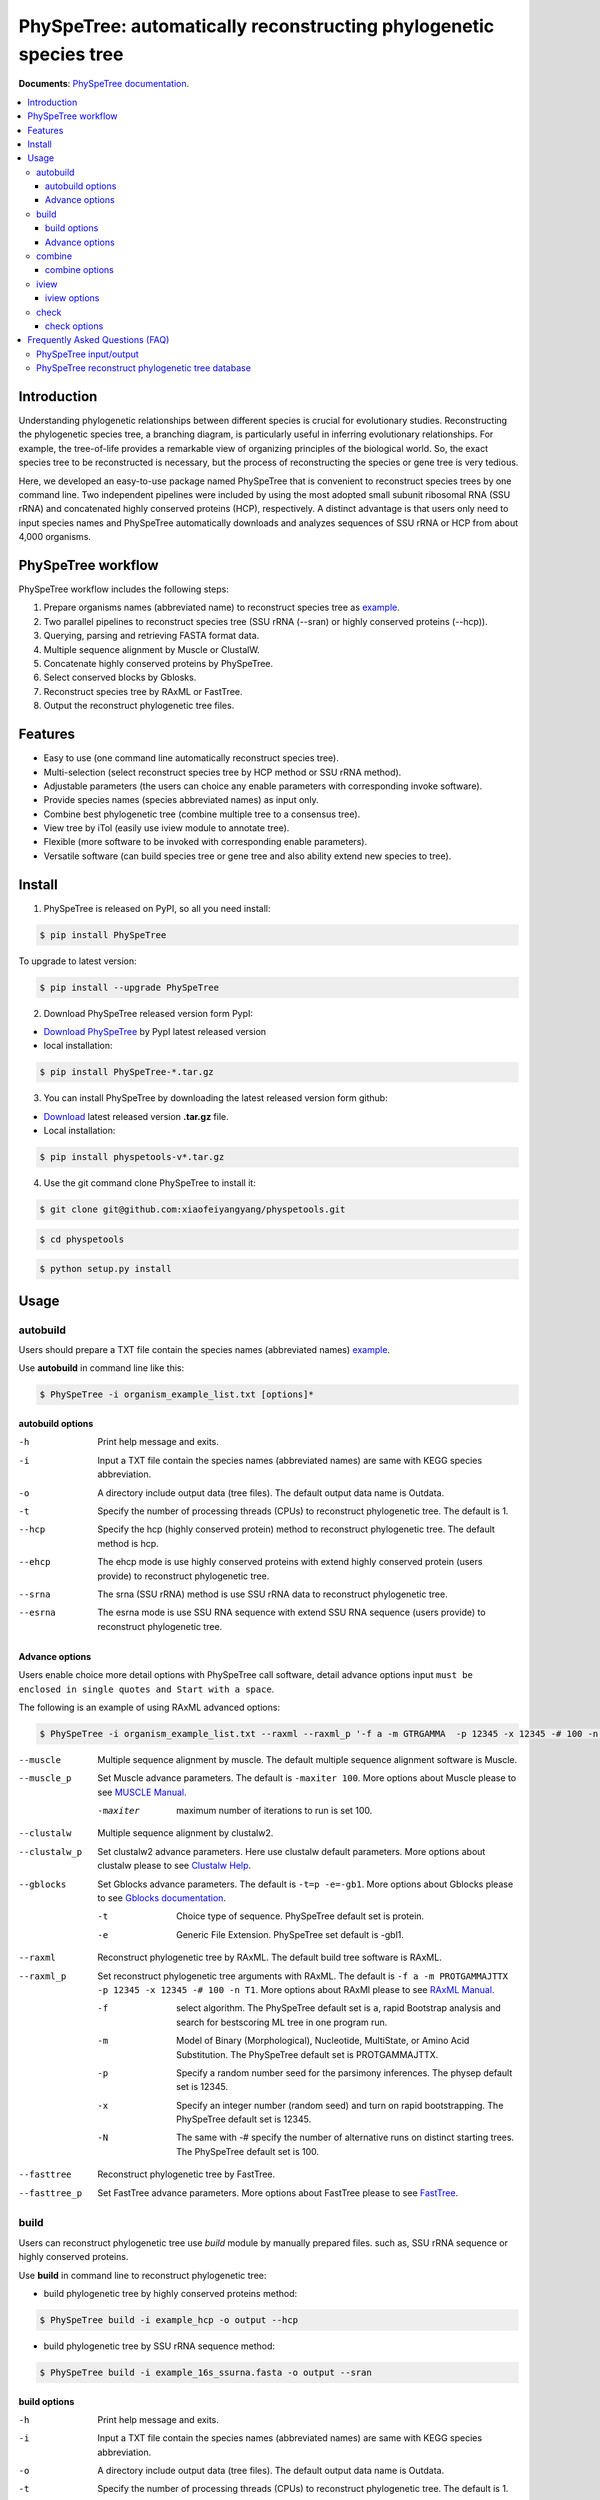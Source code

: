 PhySpeTree: automatically reconstructing phylogenetic species tree
==============================================================================

|PyPI version| |Docs| |License|


**Documents**: `PhySpeTree documentation <https://xiaofeiyangyang.github.io/physpetools>`_.

.. contents:: :local:


Introduction
------------------------------------------------------------------------------
Understanding phylogenetic relationships between different species is crucial for evolutionary studies. Reconstructing the
phylogenetic species tree, a branching diagram, is particularly useful in inferring evolutionary relationships. For example,
the tree-of-life provides a remarkable view of organizing principles of the biological world. So, the exact species tree to
be reconstructed is necessary, but the process of reconstructing the species or gene tree is very tedious.

Here, we developed an easy-to-use package named PhySpeTree that is convenient to reconstruct species trees by one command line.
Two independent pipelines were included by using the most adopted small subunit ribosomal RNA (SSU rRNA) and concatenated highly
conserved proteins (HCP), respectively. A distinct advantage is that users only need to input species names and PhySpeTree
automatically downloads and analyzes sequences of SSU rRNA or HCP from about 4,000 organisms.

PhySpeTree workflow
------------------------------------------------------------------------------

.. image:: https://github.com/xiaofeiyangyang/physpetools/blob/master/docs/docs/img/PhySpeTree_work_follow.png


PhySpeTree workflow includes the following steps:

1. Prepare organisms names (abbreviated name) to reconstruct species tree as `example <https://raw.githubusercontent.com/xiaofeiyangyang/physpetools/master/examples/organism_example_list.txt>`_.

2. Two parallel pipelines to reconstruct species tree (SSU rRNA (--sran) or highly conserved proteins (--hcp)).

3. Querying, parsing and retrieving FASTA format data.

4. Multiple sequence alignment by Muscle or ClustalW.

5. Concatenate highly conserved proteins by PhySpeTree.

6. Select conserved blocks by Gblosks.

7. Reconstruct species tree by RAxML or FastTree.

8. Output the reconstruct phylogenetic tree files.



Features
--------------------------------------------------------------------------------
- Easy to use (one command line automatically reconstruct species tree).

- Multi-selection (select reconstruct species tree by HCP method or SSU rRNA method).

- Adjustable parameters (the users can choice any enable parameters with corresponding invoke software).

- Provide species names (species abbreviated names) as input only.

- Combine best phylogenetic tree (combine multiple tree to a consensus tree).

- View tree by iTol (easily use iview module to annotate tree).

- Flexible (more software to be invoked with corresponding enable parameters).

- Versatile software (can build species tree or gene tree and also ability extend new species to tree).


Install
-------------------------------------------------------------------------------

1. PhySpeTree is released on PyPI, so all you need install:

.. code-block:: console

	$ pip install PhySpeTree

To upgrade to latest version:

.. code-block:: console

    $ pip install --upgrade PhySpeTree



2. Download PhySpeTree released version form PypI:

- `Download PhySpeTree <https://pypi.python.org/pypi/PhySpeTree/>`_ by PypI latest released version

- local installation:

.. code-block:: console

    $ pip install PhySpeTree-*.tar.gz

3. You can install PhySpeTree by downloading the latest released version form github:

- `Download <https://github.com/xiaofeiyangyang/physpetools/releases>`_ latest released version **.tar.gz** file.

- Local installation:

.. code-block:: console

    $ pip install physpetools-v*.tar.gz

4. Use the git command clone PhySpeTree to install it:

.. code-block:: console

    $ git clone git@github.com:xiaofeiyangyang/physpetools.git

.. code-block:: console

    $ cd physpetools

.. code-block:: console

    $ python setup.py install

Usage
-------------------------------------------------------------------------------

autobuild
^^^^^^^^^^^^^^^^^^^^

Users should prepare a TXT file contain the species names (abbreviated names) `example <https://raw.githubusercontent.com/xiaofeiyangyang/physpetools/master/examples/organism_example_list.txt>`_.

Use **autobuild** in command line like this:

.. code-block:: console

    $ PhySpeTree -i organism_example_list.txt [options]*


autobuild options
#####################

-h
    Print help message and exits.

-i
    Input a TXT file contain the species names (abbreviated names) are same with KEGG species abbreviation.

-o
    A directory include output data (tree files). The default output data name is Outdata.

-t
    Specify the number of processing threads (CPUs) to reconstruct phylogenetic tree. The default is 1.

--hcp

    Specify the hcp (highly conserved protein) method to reconstruct phylogenetic tree. The default method is hcp.

--ehcp

    The ehcp mode is use highly conserved proteins with extend highly conserved protein (users provide) to reconstruct phylogenetic tree.

--srna

    The srna (SSU rRNA) method is use SSU rRNA data to reconstruct phylogenetic tree.

--esrna

    The esrna mode is use SSU RNA sequence with extend SSU RNA sequence (users provide) to reconstruct phylogenetic tree.


Advance options
#####################

Users enable choice more detail options with PhySpeTree call software, detail advance options input
``must be enclosed in single quotes and Start with a space``.

The following is an example of using RAxML advanced options:

.. code-block:: console

    $ PhySpeTree -i organism_example_list.txt --raxml --raxml_p '-f a -m GTRGAMMA  -p 12345 -x 12345 -# 100 -n T1'

--muscle
    Multiple sequence alignment by muscle. The default multiple sequence alignment software is Muscle.


--muscle_p
    Set Muscle advance parameters. The default is ``-maxiter 100``. More options about Muscle please to see
    `MUSCLE Manual <http://www.drive5.com/muscle/manual/options.html>`_.

    -maxiter
        maximum number of iterations to run is set 100.

--clustalw
    Multiple sequence alignment by clustalw2.

--clustalw_p
    Set clustalw2 advance parameters. Here use clustalw default parameters. More options about clustalw
    please to see `Clustalw Help <http://www.clustal.org/download/clustalw_help.txt>`_.


--gblocks
    Set Gblocks advance parameters. The default is ``-t=p -e=-gb1``.
    More options about Gblocks please to see
    `Gblocks documentation <http://molevol.cmima.csic.es/castresana/Gblocks/Gblocks_documentation.html>`_.

    -t
        Choice type of sequence. PhySpeTree default set is protein.

    -e
        Generic File Extension. PhySpeTree set default is -gbl1.


--raxml
    Reconstruct phylogenetic tree by RAxML. The default build tree software is RAxML.

--raxml_p
    Set reconstruct phylogenetic tree arguments with RAxML. The default is ``-f a -m PROTGAMMAJTTX  -p 12345 -x 12345 -# 100 -n T1``.
    More options about RAxMl please to see `RAxML Manual <http://sco.h-its.org/exelixis/resource/download/NewManual.pdf>`_.

    -f
        select algorithm. The PhySpeTree default set is ``a``, rapid Bootstrap analysis and search for best­scoring ML tree in one program run.

    -m
        Model of Binary (Morphological), Nucleotide, Multi­State, or Amino Acid Substitution. The PhySpeTree default set is PROTGAMMAJTTX.

    -p
        Specify a random number seed for the parsimony inferences. The physep default set is 12345.

    -x
        Specify an integer number (random seed) and turn on rapid bootstrapping. The PhySpeTree default set is 12345.

    -N
        The same with -# specify the number of alternative runs on distinct starting trees. The PhySpeTree default set is 100.


--fasttree
    Reconstruct phylogenetic tree by FastTree.

--fasttree_p
    Set FastTree advance parameters. More options about FastTree
    please to see `FastTree <http://www.microbesonline.org/fasttree/>`_.

build
^^^^^^^^^^^^^^^^^^^^

Users can reconstruct phylogenetic tree use `build` module by manually prepared files. such as, SSU rRNA sequence or highly conserved proteins.

Use **build** in command line to reconstruct phylogenetic tree:

* build phylogenetic tree by highly conserved proteins method:


.. code-block:: console

    $ PhySpeTree build -i example_hcp -o output --hcp


* build phylogenetic tree by SSU rRNA sequence method:


.. code-block:: console

    $ PhySpeTree build -i example_16s_ssurna.fasta -o output --sran

build options
#####################

-h
    Print help message and exits.

-i
    Input a TXT file contain the species names (abbreviated names) are same with KEGG species abbreviation.

-o
    A directory include output data (tree files). The default output data name is Outdata.

-t
    Specify the number of processing threads (CPUs) to reconstruct phylogenetic tree. The default is 1.

--hcp

    Specify the hcp (highly conserved protein) method to reconstruct phylogenetic tree. The default method is hcp.

--srna

    The srna (SSU rRNA) method is use SSU rRNA data to reconstruct phylogenetic tree.





Advance options
#####################

Users enable choice more detail options with PhySpeTree call software, detail advance options input
``must be enclosed in single quotes and start with space``.

The following is an example of using RAxML advanced options:

.. code-block:: console

    $ PhySpeTree -i organism_example_list.txt --raxml --raxml_p ' -f a -m GTRGAMMA  -p 12345 -x 12345 -# 100 -n T1'

--muscle
    Multiple sequence alignment by muscle. The default multiple sequence alignment software is Muscle.


--muscle_p
    Set Muscle advance parameters. The default is ``-maxiter 100``. More options about Muscle please to see
    `MUSCLE Manual <http://www.drive5.com/muscle/manual/options.html>`_.

    -maxiter
        maximum number of iterations to run is set 100.

--clustalw
    Multiple sequence alignment by clustalw2.

--clustalw_p
    Set clustalw2 advance parameters. Here use clustalw2 default parameters. More options about clustalw2
    please to see `Clustalw Help <http://www.clustal.org/download/clustalw_help.txt>`_.


--gblocks
    Set Gblocks advance parameters. The default is ``-t=p -e=-gb1``.
    More options about Gblocks please to see
    `Gblocks documentation <http://molevol.cmima.csic.es/castresana/Gblocks/Gblocks_documentation.html>`_.

    -t
        Choice type of sequence. PhySpeTree default set is protein.

    -e
        Generic File Extension. PhySpeTree set default is -gbl1.


--raxml
    Reconstruct phylogenetic tree by RAxML. The default build tree software is RAxML.

--raxml_p
    Set reconstruct phylogenetic tree arguments with RAxML. The default is ``-f a -m PROTGAMMAJTTX  -p 12345 -x 12345 -# 100 -n T1``.
    More options about RAxMl please to see `RAxML Manual <http://sco.h-its.org/exelixis/resource/download/NewManual.pdf>`_.

    -f
        select algorithm. The PhySpeTree default set is ``a``, rapid Bootstrap analysis and search for best­scoring ML tree in one program run.

    -m
        Model of Binary (Morphological), Nucleotide, Multi­State, or Amino Acid Substitution. The PhySpeTree default set is PROTGAMMAJTTX.

    -p
        Specify a random number seed for the parsimony inferences. The physep default set is 12345.

    -x
        Specify an integer number (random seed) and turn on rapid bootstrapping. The PhySpeTree default set is 12345.

    -N
        The same with -# specify the number of alternative runs on distinct starting trees. The PhySpeTree default set is 100.


--fasttree
    Reconstruct phylogenetic tree by FastTree.

--fasttree_p
    Set FastTree advance parameters. More options about FastTree
    please to see `FastTree <http://www.microbesonline.org/fasttree/>`_.

combine
^^^^^^^^^^^^^^^^^^^^

The **combine** module for the consensus tree construction.


In Linux you can easy combine more tree to a tree file, for example:

.. code-block:: console

    $ cat tree1.tree tree2.tree > combineTree.tree


Use **combine** in command line like this:

.. code-block:: console

    $ PhySpeTree PhySpeTree combine -i combineTree.tree [options]*


combine options
#####################

-h
    Print help message and exits.

-i
    Input a tree file (PHYLIP format), which contain multiple tree.

-o
    A directory contain combined tree file. The default output data name is combineTree.

--mr
    Compute majority rule consensus tree.

--mre
    Compute extended majority rule consensus tree.

--strict
    Compute strict consensus tree.


iview
^^^^^^^^^^^^^^^^^^^^

Users can Annotating tree by `iview` module by iTol.


Use **iview** in command line like this:

.. code-block:: console

    $ PhySpeTree iview -i organism_example_list.txt --range


iview options
#####################


-h
    Print help message and exits.

-i
    Input a TXT file contain species names (abbreviated names) are same with KEGG species abbreviation.

-o
    A directory contain the generate configure files. The directory name is iview.

-r
    Annotating ranges by kingdom, phylum, class or order. The default is phylum.

-a
    Colored ranges by users assign, users can choice from [kingdom, phylum, class and order].

-l
    Change species labels from abbreviated names to full names.

check
^^^^^^^^^^^^^^^^^^^^

The `check` module design for check input organisms whether match in KEGG database or SILVA database.


.. code-block:: console

    $ PhySpeTree check -i organism_example_list.txt -out check --ehcp



check options
#####################



-h
    Print help message and exits.

-i
    Input a TXT file contain species names (abbreviated names) are same with KEGG species abbreviation.

-o
    A directory contain check result. The default directory name is check.

--hcp
    Check organisms whether supported by KEGG database.

--ehcp
    check input organisms prepare for extend autobuild tree module.

--srna
    Check organisms whether supported by SILVA database.


Frequently Asked Questions (FAQ)
--------------------------------------------------------------------------------

PhySpeTree input/output
^^^^^^^^^^^^^^^^^^^^^^^^^^^

**1.What preparation of users should does for PhySpeTree?**

The users should prepare a TXT file, which contain species name (abbreviated names are same with `KEGG database <http://www.genome.jp/kegg/catalog/org_list.html>`_.),
one line write one species name only. For example, `organism_example_list <https://gitlab.com/xiaoxiaoyang/physpetools/raw/master/examples/organism_example_list.txt>`_.
You can retrieve the Abbreviation of species names by `KEGG API <http://rest.kegg.jp/list/organism>`_.


**2.What's PhySpeTree output data mean?**

PhySpeTree output two data files, the one is a result file default names is `Outdata`, another is a `temp` file.

If you reconstruct phylogenetic tree by `--hcp` (highly conserved protein) method, the temp file sinclude three directory: ``conserved_protein``, ``muscle_alignment`` and ``concatenate``.
  + conserved_protein: Store the FASTA format files, which was highly conserved proteins retrieved from KEGG database.
  + alignment: Store the sequence files has been aligned.
  + concatenate: Include concatenated highly conserved proteins data (FASTA format) and selected conserved blocks data (\*.fasta-gb1 format file).

If you reconstruct phylogenetic tree by `--srna` (SSU rRNA) method, the temp files include two directory: ``rna_sequence`` and ``rna_alignment``.
  + rna_sequence: Store a file named rna_sequence.fasta, contain the SSU rRNA sequence retrieved from SILVA database.
  + ran_alignment: Store in the \*.fasta file is the sequence files has been aligned and the \*.fasta-gb1, \*fasta-gb1.html are select conserved blocks data (use Gblocks software),
    the \*.phy format file is converted from select conserved blocks data by PhySpeTree.

``NOTE:``

*Users can check the quality of every aspect of data by the corresponding temp files.*


PhySpeTree reconstruct phylogenetic tree database
^^^^^^^^^^^^^^^^^^^^^^^^^^^^^^^^^^^^^^^^^^^^^^^^^^^^
**what's the highly conserved proteins be used to reconstruct phylogenetic tree?**

PhySpeTree use 31 highly conserved proteins to reconstruct phylogenetic tree. This highly conserved proteins exclusion Horizontal Gene Transfers (HGTs) already.

**cite:**

 Ciccarelli F D, Doerks T, Von Mering C, et al. Toward automatic reconstruction of a highly resolved tree of life[J]. science, 2006, 311(5765): 1283-1287.

The 31 highly conserved proteins and corresponding KEGG database KO number as follow table:


====================================================   ==============      ===============
Protein Names                                          Eukaryotes KO       Prokaryotes KO
====================================================   ==============      ===============
DNA-directed RNA polymerase subunit alpha              K03040              K03040
Ribosomal protein L1                                   K02865              K02863
Leucyl-tRNA synthetase                                 K01869              K01869
Metal-dependent proteases with chaperone activity      K01409              K01409
Phenylalanine-tRNA synthethase alpha subunit           K01889              K01889
Predicted GTPase probable translation factor           K06942              K06942
Preprotein translocase subunit SecY                    K10956              K10956
Ribosomal protein L11                                  K02868              K02867
Ribosomal protein L13                                  K02873              K02871
Ribosomal protein L14                                  K02875              K02874
Ribosomal protein L15                                  K02877              K17437
Ribosomal protein L16/L10E                             K02866              K02872
Ribosomal protein L18                                  K02883              K02882
Ribosomal protein L22                                  K02891              K02890
Ribosomal protein L3                                   K02925              K02906
Ribosomal protein L5                                   K02932              K02931
Ribosomal protein L6P/L9E                              K02940              K02939
Ribosomal protein S11                                  K02949              K02948
Ribosomal protein S15P/S13E                            K02958              K02956
Ribosomal protein S17                                  K02962              K02961
Ribosomal protein S2                                   K02981              K02967
Ribosomal protein S3                                   K02985              K02982
Ribosomal protein S4                                   K02987              K02986
Ribosomal protein S5                                   K02989              K02988
Ribosomal protein S7                                   K02993              K02992
Ribosomal protein S8                                   K02995              K02994
Ribosomal protein S9                                   K02997              K02996
Seryl-tRNA synthetase                                  K01875              K01875
Arginyl-tRNA synthetase                                K01887              K01887
DNA-directed RNA polymerase beta subunit               K03043              K03043
Ribosomal protein S13                                  K02953              K02952
====================================================   ==============      ===============



**2.How the SSU rRAN database was created?**

The SSU rRAN database was created by `SILVA <https://www.arb-silva.de/>`_ SSU rRNA database project (version: SILVA SSU 123.1 release).
In this data the sequences haven been truncated, which means that all nucleotides that have not been aligned were removed from the sequence.



.. |PyPI version| image:: https://img.shields.io/pypi/v/PhySpeTree.svg?style=flat-square
   :target: https://pypi.python.org/pypi/PhySpeTree
.. |Docs| image:: https://img.shields.io/badge/docs-latest-brightgreen.svg?style=flat-square
   :target: https://xiaofeiyangyang.github.io/physpetools/
.. |License| image:: https://img.shields.io/aur/license/yaourt.svg?maxAge=2592000
   :target: https://github.com/xiaofeiyangyang/physpetools/blob/master/LICENSE.txt